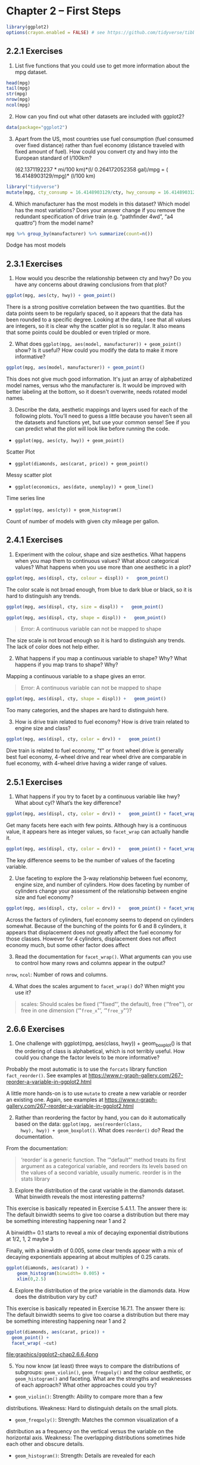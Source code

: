 #+PROPERTY: header-args :session *R* :results both

* Chapter 2  -- First Steps

#+begin_src R
library(ggplot2)
options(crayon.enabled = FALSE) # see https://github.com/tidyverse/tibble/issues/395
#+end_src

#+RESULTS:
: FALSE

** 2.2.1 Exercises

1) List five functions that you could use to get more information
   about the mpg dataset.

#+begin_src  R 
head(mpg)
tail(mpg)
str(mpg)
nrow(mpg)
ncol(mpg)
#+end_src

#+RESULTS:
: 11

2) [@2] How can you find out what other datasets are included with ggplot2?

#+begin_src  R
data(package="ggplot2")
#+end_src

#+RESULTS:

3) [@3] Apart from the US, most countries use fuel consumption (fuel
   consumed over fixed distance) rather than fuel economy (distance
   traveled with fixed amount of fuel). How could you convert cty and
   hwy into the European standard of l/100km?

 (62.1371192237 * mi/100 km)*(l/ 0.264172052358 gal)/mpg
  = ( 16.4148903129/mpg)* (l/100 km)

#+begin_src R
library("tidyverse")
mutate(mpg, cty_consump = 16.4148903129/cty, hwy_consump = 16.4148903129/hwy)
#+end_src

#+RESULTS:
| audi       | a4                     | 1.8 | 1999 | 4 | auto(l5)   | f | 18 | 29 | p | compact    | 0.911938350716667 | 0.566030700444828 |
| audi       | a4                     | 1.8 | 1999 | 4 | manual(m5) | f | 21 | 29 | p | compact    | 0.781661443471429 | 0.566030700444828 |
| audi       | a4                     |   2 | 2008 | 4 | manual(m6) | f | 20 | 31 | p | compact    |    0.820744515645 |  0.52951259073871 |
| audi       | a4                     |   2 | 2008 | 4 | auto(av)   | f | 21 | 30 | p | compact    | 0.781661443471429 |     0.54716301043 |
| audi       | a4                     | 2.8 | 1999 | 6 | auto(l5)   | f | 16 | 26 | p | compact    |  1.02593064455625 | 0.631341935111538 |
| audi       | a4                     | 2.8 | 1999 | 6 | manual(m5) | f | 18 | 26 | p | compact    | 0.911938350716667 | 0.631341935111538 |
| audi       | a4                     | 3.1 | 2008 | 6 | auto(av)   | f | 18 | 27 | p | compact    | 0.911938350716667 | 0.607958900477778 |
| audi       | a4 quattro             | 1.8 | 1999 | 4 | manual(m5) | 4 | 18 | 26 | p | compact    | 0.911938350716667 | 0.631341935111538 |
| audi       | a4 quattro             | 1.8 | 1999 | 4 | auto(l5)   | 4 | 16 | 25 | p | compact    |  1.02593064455625 |    0.656595612516 |
| audi       | a4 quattro             |   2 | 2008 | 4 | manual(m6) | 4 | 20 | 28 | p | compact    |    0.820744515645 | 0.586246082603571 |
| audi       | a4 quattro             |   2 | 2008 | 4 | auto(s6)   | 4 | 19 | 27 | p | compact    | 0.863941595415789 | 0.607958900477778 |
| audi       | a4 quattro             | 2.8 | 1999 | 6 | auto(l5)   | 4 | 15 | 25 | p | compact    |     1.09432602086 |    0.656595612516 |
| audi       | a4 quattro             | 2.8 | 1999 | 6 | manual(m5) | 4 | 17 | 25 | p | compact    | 0.965581783111765 |    0.656595612516 |
| audi       | a4 quattro             | 3.1 | 2008 | 6 | auto(s6)   | 4 | 17 | 25 | p | compact    | 0.965581783111765 |    0.656595612516 |
| audi       | a4 quattro             | 3.1 | 2008 | 6 | manual(m6) | 4 | 15 | 25 | p | compact    |     1.09432602086 |    0.656595612516 |
| audi       | a6 quattro             | 2.8 | 1999 | 6 | auto(l5)   | 4 | 15 | 24 | p | midsize    |     1.09432602086 |   0.6839537630375 |
| audi       | a6 quattro             | 3.1 | 2008 | 6 | auto(s6)   | 4 | 17 | 25 | p | midsize    | 0.965581783111765 |    0.656595612516 |
| audi       | a6 quattro             | 4.2 | 2008 | 8 | auto(s6)   | 4 | 16 | 23 | p | midsize    |  1.02593064455625 | 0.713690883169565 |
| chevrolet  | c1500 suburban 2wd     | 5.3 | 2008 | 8 | auto(l4)   | r | 14 | 20 | r | suv        |  1.17249216520714 |    0.820744515645 |
| chevrolet  | c1500 suburban 2wd     | 5.3 | 2008 | 8 | auto(l4)   | r | 11 | 15 | e | suv        |  1.49226275571818 |     1.09432602086 |
| chevrolet  | c1500 suburban 2wd     | 5.3 | 2008 | 8 | auto(l4)   | r | 14 | 20 | r | suv        |  1.17249216520714 |    0.820744515645 |
| chevrolet  | c1500 suburban 2wd     | 5.7 | 1999 | 8 | auto(l4)   | r | 13 | 17 | r | suv        |  1.26268387022308 | 0.965581783111765 |
| chevrolet  | c1500 suburban 2wd     |   6 | 2008 | 8 | auto(l4)   | r | 12 | 17 | r | suv        |    1.367907526075 | 0.965581783111765 |
| chevrolet  | corvette               | 5.7 | 1999 | 8 | manual(m6) | r | 16 | 26 | p | 2seater    |  1.02593064455625 | 0.631341935111538 |
| chevrolet  | corvette               | 5.7 | 1999 | 8 | auto(l4)   | r | 15 | 23 | p | 2seater    |     1.09432602086 | 0.713690883169565 |
| chevrolet  | corvette               | 6.2 | 2008 | 8 | manual(m6) | r | 16 | 26 | p | 2seater    |  1.02593064455625 | 0.631341935111538 |
| chevrolet  | corvette               | 6.2 | 2008 | 8 | auto(s6)   | r | 15 | 25 | p | 2seater    |     1.09432602086 |    0.656595612516 |
| chevrolet  | corvette               |   7 | 2008 | 8 | manual(m6) | r | 15 | 24 | p | 2seater    |     1.09432602086 |   0.6839537630375 |
| chevrolet  | k1500 tahoe 4wd        | 5.3 | 2008 | 8 | auto(l4)   | 4 | 14 | 19 | r | suv        |  1.17249216520714 | 0.863941595415789 |
| chevrolet  | k1500 tahoe 4wd        | 5.3 | 2008 | 8 | auto(l4)   | 4 | 11 | 14 | e | suv        |  1.49226275571818 |  1.17249216520714 |
| chevrolet  | k1500 tahoe 4wd        | 5.7 | 1999 | 8 | auto(l4)   | 4 | 11 | 15 | r | suv        |  1.49226275571818 |     1.09432602086 |
| chevrolet  | k1500 tahoe 4wd        | 6.5 | 1999 | 8 | auto(l4)   | 4 | 14 | 17 | d | suv        |  1.17249216520714 | 0.965581783111765 |
| chevrolet  | malibu                 | 2.4 | 1999 | 4 | auto(l4)   | f | 19 | 27 | r | midsize    | 0.863941595415789 | 0.607958900477778 |
| chevrolet  | malibu                 | 2.4 | 2008 | 4 | auto(l4)   | f | 22 | 30 | r | midsize    | 0.746131377859091 |     0.54716301043 |
| chevrolet  | malibu                 | 3.1 | 1999 | 6 | auto(l4)   | f | 18 | 26 | r | midsize    | 0.911938350716667 | 0.631341935111538 |
| chevrolet  | malibu                 | 3.5 | 2008 | 6 | auto(l4)   | f | 18 | 29 | r | midsize    | 0.911938350716667 | 0.566030700444828 |
| chevrolet  | malibu                 | 3.6 | 2008 | 6 | auto(s6)   | f | 17 | 26 | r | midsize    | 0.965581783111765 | 0.631341935111538 |
| dodge      | caravan 2wd            | 2.4 | 1999 | 4 | auto(l3)   | f | 18 | 24 | r | minivan    | 0.911938350716667 |   0.6839537630375 |
| dodge      | caravan 2wd            |   3 | 1999 | 6 | auto(l4)   | f | 17 | 24 | r | minivan    | 0.965581783111765 |   0.6839537630375 |
| dodge      | caravan 2wd            | 3.3 | 1999 | 6 | auto(l4)   | f | 16 | 22 | r | minivan    |  1.02593064455625 | 0.746131377859091 |
| dodge      | caravan 2wd            | 3.3 | 1999 | 6 | auto(l4)   | f | 16 | 22 | r | minivan    |  1.02593064455625 | 0.746131377859091 |
| dodge      | caravan 2wd            | 3.3 | 2008 | 6 | auto(l4)   | f | 17 | 24 | r | minivan    | 0.965581783111765 |   0.6839537630375 |
| dodge      | caravan 2wd            | 3.3 | 2008 | 6 | auto(l4)   | f | 17 | 24 | r | minivan    | 0.965581783111765 |   0.6839537630375 |
| dodge      | caravan 2wd            | 3.3 | 2008 | 6 | auto(l4)   | f | 11 | 17 | e | minivan    |  1.49226275571818 | 0.965581783111765 |
| dodge      | caravan 2wd            | 3.8 | 1999 | 6 | auto(l4)   | f | 15 | 22 | r | minivan    |     1.09432602086 | 0.746131377859091 |
| dodge      | caravan 2wd            | 3.8 | 1999 | 6 | auto(l4)   | f | 15 | 21 | r | minivan    |     1.09432602086 | 0.781661443471429 |
| dodge      | caravan 2wd            | 3.8 | 2008 | 6 | auto(l6)   | f | 16 | 23 | r | minivan    |  1.02593064455625 | 0.713690883169565 |
| dodge      | caravan 2wd            |   4 | 2008 | 6 | auto(l6)   | f | 16 | 23 | r | minivan    |  1.02593064455625 | 0.713690883169565 |
| dodge      | dakota pickup 4wd      | 3.7 | 2008 | 6 | manual(m6) | 4 | 15 | 19 | r | pickup     |     1.09432602086 | 0.863941595415789 |
| dodge      | dakota pickup 4wd      | 3.7 | 2008 | 6 | auto(l4)   | 4 | 14 | 18 | r | pickup     |  1.17249216520714 | 0.911938350716667 |
| dodge      | dakota pickup 4wd      | 3.9 | 1999 | 6 | auto(l4)   | 4 | 13 | 17 | r | pickup     |  1.26268387022308 | 0.965581783111765 |
| dodge      | dakota pickup 4wd      | 3.9 | 1999 | 6 | manual(m5) | 4 | 14 | 17 | r | pickup     |  1.17249216520714 | 0.965581783111765 |
| dodge      | dakota pickup 4wd      | 4.7 | 2008 | 8 | auto(l5)   | 4 | 14 | 19 | r | pickup     |  1.17249216520714 | 0.863941595415789 |
| dodge      | dakota pickup 4wd      | 4.7 | 2008 | 8 | auto(l5)   | 4 | 14 | 19 | r | pickup     |  1.17249216520714 | 0.863941595415789 |
| dodge      | dakota pickup 4wd      | 4.7 | 2008 | 8 | auto(l5)   | 4 |  9 | 12 | e | pickup     |  1.82387670143333 |    1.367907526075 |
| dodge      | dakota pickup 4wd      | 5.2 | 1999 | 8 | manual(m5) | 4 | 11 | 17 | r | pickup     |  1.49226275571818 | 0.965581783111765 |
| dodge      | dakota pickup 4wd      | 5.2 | 1999 | 8 | auto(l4)   | 4 | 11 | 15 | r | pickup     |  1.49226275571818 |     1.09432602086 |
| dodge      | durango 4wd            | 3.9 | 1999 | 6 | auto(l4)   | 4 | 13 | 17 | r | suv        |  1.26268387022308 | 0.965581783111765 |
| dodge      | durango 4wd            | 4.7 | 2008 | 8 | auto(l5)   | 4 | 13 | 17 | r | suv        |  1.26268387022308 | 0.965581783111765 |
| dodge      | durango 4wd            | 4.7 | 2008 | 8 | auto(l5)   | 4 |  9 | 12 | e | suv        |  1.82387670143333 |    1.367907526075 |
| dodge      | durango 4wd            | 4.7 | 2008 | 8 | auto(l5)   | 4 | 13 | 17 | r | suv        |  1.26268387022308 | 0.965581783111765 |
| dodge      | durango 4wd            | 5.2 | 1999 | 8 | auto(l4)   | 4 | 11 | 16 | r | suv        |  1.49226275571818 |  1.02593064455625 |
| dodge      | durango 4wd            | 5.7 | 2008 | 8 | auto(l5)   | 4 | 13 | 18 | r | suv        |  1.26268387022308 | 0.911938350716667 |
| dodge      | durango 4wd            | 5.9 | 1999 | 8 | auto(l4)   | 4 | 11 | 15 | r | suv        |  1.49226275571818 |     1.09432602086 |
| dodge      | ram 1500 pickup 4wd    | 4.7 | 2008 | 8 | manual(m6) | 4 | 12 | 16 | r | pickup     |    1.367907526075 |  1.02593064455625 |
| dodge      | ram 1500 pickup 4wd    | 4.7 | 2008 | 8 | auto(l5)   | 4 |  9 | 12 | e | pickup     |  1.82387670143333 |    1.367907526075 |
| dodge      | ram 1500 pickup 4wd    | 4.7 | 2008 | 8 | auto(l5)   | 4 | 13 | 17 | r | pickup     |  1.26268387022308 | 0.965581783111765 |
| dodge      | ram 1500 pickup 4wd    | 4.7 | 2008 | 8 | auto(l5)   | 4 | 13 | 17 | r | pickup     |  1.26268387022308 | 0.965581783111765 |
| dodge      | ram 1500 pickup 4wd    | 4.7 | 2008 | 8 | manual(m6) | 4 | 12 | 16 | r | pickup     |    1.367907526075 |  1.02593064455625 |
| dodge      | ram 1500 pickup 4wd    | 4.7 | 2008 | 8 | manual(m6) | 4 |  9 | 12 | e | pickup     |  1.82387670143333 |    1.367907526075 |
| dodge      | ram 1500 pickup 4wd    | 5.2 | 1999 | 8 | auto(l4)   | 4 | 11 | 15 | r | pickup     |  1.49226275571818 |     1.09432602086 |
| dodge      | ram 1500 pickup 4wd    | 5.2 | 1999 | 8 | manual(m5) | 4 | 11 | 16 | r | pickup     |  1.49226275571818 |  1.02593064455625 |
| dodge      | ram 1500 pickup 4wd    | 5.7 | 2008 | 8 | auto(l5)   | 4 | 13 | 17 | r | pickup     |  1.26268387022308 | 0.965581783111765 |
| dodge      | ram 1500 pickup 4wd    | 5.9 | 1999 | 8 | auto(l4)   | 4 | 11 | 15 | r | pickup     |  1.49226275571818 |     1.09432602086 |
| ford       | expedition 2wd         | 4.6 | 1999 | 8 | auto(l4)   | r | 11 | 17 | r | suv        |  1.49226275571818 | 0.965581783111765 |
| ford       | expedition 2wd         | 5.4 | 1999 | 8 | auto(l4)   | r | 11 | 17 | r | suv        |  1.49226275571818 | 0.965581783111765 |
| ford       | expedition 2wd         | 5.4 | 2008 | 8 | auto(l6)   | r | 12 | 18 | r | suv        |    1.367907526075 | 0.911938350716667 |
| ford       | explorer 4wd           |   4 | 1999 | 6 | auto(l5)   | 4 | 14 | 17 | r | suv        |  1.17249216520714 | 0.965581783111765 |
| ford       | explorer 4wd           |   4 | 1999 | 6 | manual(m5) | 4 | 15 | 19 | r | suv        |     1.09432602086 | 0.863941595415789 |
| ford       | explorer 4wd           |   4 | 1999 | 6 | auto(l5)   | 4 | 14 | 17 | r | suv        |  1.17249216520714 | 0.965581783111765 |
| ford       | explorer 4wd           |   4 | 2008 | 6 | auto(l5)   | 4 | 13 | 19 | r | suv        |  1.26268387022308 | 0.863941595415789 |
| ford       | explorer 4wd           | 4.6 | 2008 | 8 | auto(l6)   | 4 | 13 | 19 | r | suv        |  1.26268387022308 | 0.863941595415789 |
| ford       | explorer 4wd           |   5 | 1999 | 8 | auto(l4)   | 4 | 13 | 17 | r | suv        |  1.26268387022308 | 0.965581783111765 |
| ford       | f150 pickup 4wd        | 4.2 | 1999 | 6 | auto(l4)   | 4 | 14 | 17 | r | pickup     |  1.17249216520714 | 0.965581783111765 |
| ford       | f150 pickup 4wd        | 4.2 | 1999 | 6 | manual(m5) | 4 | 14 | 17 | r | pickup     |  1.17249216520714 | 0.965581783111765 |
| ford       | f150 pickup 4wd        | 4.6 | 1999 | 8 | manual(m5) | 4 | 13 | 16 | r | pickup     |  1.26268387022308 |  1.02593064455625 |
| ford       | f150 pickup 4wd        | 4.6 | 1999 | 8 | auto(l4)   | 4 | 13 | 16 | r | pickup     |  1.26268387022308 |  1.02593064455625 |
| ford       | f150 pickup 4wd        | 4.6 | 2008 | 8 | auto(l4)   | 4 | 13 | 17 | r | pickup     |  1.26268387022308 | 0.965581783111765 |
| ford       | f150 pickup 4wd        | 5.4 | 1999 | 8 | auto(l4)   | 4 | 11 | 15 | r | pickup     |  1.49226275571818 |     1.09432602086 |
| ford       | f150 pickup 4wd        | 5.4 | 2008 | 8 | auto(l4)   | 4 | 13 | 17 | r | pickup     |  1.26268387022308 | 0.965581783111765 |
| ford       | mustang                | 3.8 | 1999 | 6 | manual(m5) | r | 18 | 26 | r | subcompact | 0.911938350716667 | 0.631341935111538 |
| ford       | mustang                | 3.8 | 1999 | 6 | auto(l4)   | r | 18 | 25 | r | subcompact | 0.911938350716667 |    0.656595612516 |
| ford       | mustang                |   4 | 2008 | 6 | manual(m5) | r | 17 | 26 | r | subcompact | 0.965581783111765 | 0.631341935111538 |
| ford       | mustang                |   4 | 2008 | 6 | auto(l5)   | r | 16 | 24 | r | subcompact |  1.02593064455625 |   0.6839537630375 |
| ford       | mustang                | 4.6 | 1999 | 8 | auto(l4)   | r | 15 | 21 | r | subcompact |     1.09432602086 | 0.781661443471429 |
| ford       | mustang                | 4.6 | 1999 | 8 | manual(m5) | r | 15 | 22 | r | subcompact |     1.09432602086 | 0.746131377859091 |
| ford       | mustang                | 4.6 | 2008 | 8 | manual(m5) | r | 15 | 23 | r | subcompact |     1.09432602086 | 0.713690883169565 |
| ford       | mustang                | 4.6 | 2008 | 8 | auto(l5)   | r | 15 | 22 | r | subcompact |     1.09432602086 | 0.746131377859091 |
| ford       | mustang                | 5.4 | 2008 | 8 | manual(m6) | r | 14 | 20 | p | subcompact |  1.17249216520714 |    0.820744515645 |
| honda      | civic                  | 1.6 | 1999 | 4 | manual(m5) | f | 28 | 33 | r | subcompact | 0.586246082603571 | 0.497420918572727 |
| honda      | civic                  | 1.6 | 1999 | 4 | auto(l4)   | f | 24 | 32 | r | subcompact |   0.6839537630375 | 0.512965322278125 |
| honda      | civic                  | 1.6 | 1999 | 4 | manual(m5) | f | 25 | 32 | r | subcompact |    0.656595612516 | 0.512965322278125 |
| honda      | civic                  | 1.6 | 1999 | 4 | manual(m5) | f | 23 | 29 | p | subcompact | 0.713690883169565 | 0.566030700444828 |
| honda      | civic                  | 1.6 | 1999 | 4 | auto(l4)   | f | 24 | 32 | r | subcompact |   0.6839537630375 | 0.512965322278125 |
| honda      | civic                  | 1.8 | 2008 | 4 | manual(m5) | f | 26 | 34 | r | subcompact | 0.631341935111538 | 0.482790891555882 |
| honda      | civic                  | 1.8 | 2008 | 4 | auto(l5)   | f | 25 | 36 | r | subcompact |    0.656595612516 | 0.455969175358333 |
| honda      | civic                  | 1.8 | 2008 | 4 | auto(l5)   | f | 24 | 36 | c | subcompact |   0.6839537630375 | 0.455969175358333 |
| honda      | civic                  |   2 | 2008 | 4 | manual(m6) | f | 21 | 29 | p | subcompact | 0.781661443471429 | 0.566030700444828 |
| hyundai    | sonata                 | 2.4 | 1999 | 4 | auto(l4)   | f | 18 | 26 | r | midsize    | 0.911938350716667 | 0.631341935111538 |
| hyundai    | sonata                 | 2.4 | 1999 | 4 | manual(m5) | f | 18 | 27 | r | midsize    | 0.911938350716667 | 0.607958900477778 |
| hyundai    | sonata                 | 2.4 | 2008 | 4 | auto(l4)   | f | 21 | 30 | r | midsize    | 0.781661443471429 |     0.54716301043 |
| hyundai    | sonata                 | 2.4 | 2008 | 4 | manual(m5) | f | 21 | 31 | r | midsize    | 0.781661443471429 |  0.52951259073871 |
| hyundai    | sonata                 | 2.5 | 1999 | 6 | auto(l4)   | f | 18 | 26 | r | midsize    | 0.911938350716667 | 0.631341935111538 |
| hyundai    | sonata                 | 2.5 | 1999 | 6 | manual(m5) | f | 18 | 26 | r | midsize    | 0.911938350716667 | 0.631341935111538 |
| hyundai    | sonata                 | 3.3 | 2008 | 6 | auto(l5)   | f | 19 | 28 | r | midsize    | 0.863941595415789 | 0.586246082603571 |
| hyundai    | tiburon                |   2 | 1999 | 4 | auto(l4)   | f | 19 | 26 | r | subcompact | 0.863941595415789 | 0.631341935111538 |
| hyundai    | tiburon                |   2 | 1999 | 4 | manual(m5) | f | 19 | 29 | r | subcompact | 0.863941595415789 | 0.566030700444828 |
| hyundai    | tiburon                |   2 | 2008 | 4 | manual(m5) | f | 20 | 28 | r | subcompact |    0.820744515645 | 0.586246082603571 |
| hyundai    | tiburon                |   2 | 2008 | 4 | auto(l4)   | f | 20 | 27 | r | subcompact |    0.820744515645 | 0.607958900477778 |
| hyundai    | tiburon                | 2.7 | 2008 | 6 | auto(l4)   | f | 17 | 24 | r | subcompact | 0.965581783111765 |   0.6839537630375 |
| hyundai    | tiburon                | 2.7 | 2008 | 6 | manual(m6) | f | 16 | 24 | r | subcompact |  1.02593064455625 |   0.6839537630375 |
| hyundai    | tiburon                | 2.7 | 2008 | 6 | manual(m5) | f | 17 | 24 | r | subcompact | 0.965581783111765 |   0.6839537630375 |
| jeep       | grand cherokee 4wd     |   3 | 2008 | 6 | auto(l5)   | 4 | 17 | 22 | d | suv        | 0.965581783111765 | 0.746131377859091 |
| jeep       | grand cherokee 4wd     | 3.7 | 2008 | 6 | auto(l5)   | 4 | 15 | 19 | r | suv        |     1.09432602086 | 0.863941595415789 |
| jeep       | grand cherokee 4wd     |   4 | 1999 | 6 | auto(l4)   | 4 | 15 | 20 | r | suv        |     1.09432602086 |    0.820744515645 |
| jeep       | grand cherokee 4wd     | 4.7 | 1999 | 8 | auto(l4)   | 4 | 14 | 17 | r | suv        |  1.17249216520714 | 0.965581783111765 |
| jeep       | grand cherokee 4wd     | 4.7 | 2008 | 8 | auto(l5)   | 4 |  9 | 12 | e | suv        |  1.82387670143333 |    1.367907526075 |
| jeep       | grand cherokee 4wd     | 4.7 | 2008 | 8 | auto(l5)   | 4 | 14 | 19 | r | suv        |  1.17249216520714 | 0.863941595415789 |
| jeep       | grand cherokee 4wd     | 5.7 | 2008 | 8 | auto(l5)   | 4 | 13 | 18 | r | suv        |  1.26268387022308 | 0.911938350716667 |
| jeep       | grand cherokee 4wd     | 6.1 | 2008 | 8 | auto(l5)   | 4 | 11 | 14 | p | suv        |  1.49226275571818 |  1.17249216520714 |
| land rover | range rover            |   4 | 1999 | 8 | auto(l4)   | 4 | 11 | 15 | p | suv        |  1.49226275571818 |     1.09432602086 |
| land rover | range rover            | 4.2 | 2008 | 8 | auto(s6)   | 4 | 12 | 18 | r | suv        |    1.367907526075 | 0.911938350716667 |
| land rover | range rover            | 4.4 | 2008 | 8 | auto(s6)   | 4 | 12 | 18 | r | suv        |    1.367907526075 | 0.911938350716667 |
| land rover | range rover            | 4.6 | 1999 | 8 | auto(l4)   | 4 | 11 | 15 | p | suv        |  1.49226275571818 |     1.09432602086 |
| lincoln    | navigator 2wd          | 5.4 | 1999 | 8 | auto(l4)   | r | 11 | 17 | r | suv        |  1.49226275571818 | 0.965581783111765 |
| lincoln    | navigator 2wd          | 5.4 | 1999 | 8 | auto(l4)   | r | 11 | 16 | p | suv        |  1.49226275571818 |  1.02593064455625 |
| lincoln    | navigator 2wd          | 5.4 | 2008 | 8 | auto(l6)   | r | 12 | 18 | r | suv        |    1.367907526075 | 0.911938350716667 |
| mercury    | mountaineer 4wd        |   4 | 1999 | 6 | auto(l5)   | 4 | 14 | 17 | r | suv        |  1.17249216520714 | 0.965581783111765 |
| mercury    | mountaineer 4wd        |   4 | 2008 | 6 | auto(l5)   | 4 | 13 | 19 | r | suv        |  1.26268387022308 | 0.863941595415789 |
| mercury    | mountaineer 4wd        | 4.6 | 2008 | 8 | auto(l6)   | 4 | 13 | 19 | r | suv        |  1.26268387022308 | 0.863941595415789 |
| mercury    | mountaineer 4wd        |   5 | 1999 | 8 | auto(l4)   | 4 | 13 | 17 | r | suv        |  1.26268387022308 | 0.965581783111765 |
| nissan     | altima                 | 2.4 | 1999 | 4 | manual(m5) | f | 21 | 29 | r | compact    | 0.781661443471429 | 0.566030700444828 |
| nissan     | altima                 | 2.4 | 1999 | 4 | auto(l4)   | f | 19 | 27 | r | compact    | 0.863941595415789 | 0.607958900477778 |
| nissan     | altima                 | 2.5 | 2008 | 4 | auto(av)   | f | 23 | 31 | r | midsize    | 0.713690883169565 |  0.52951259073871 |
| nissan     | altima                 | 2.5 | 2008 | 4 | manual(m6) | f | 23 | 32 | r | midsize    | 0.713690883169565 | 0.512965322278125 |
| nissan     | altima                 | 3.5 | 2008 | 6 | manual(m6) | f | 19 | 27 | p | midsize    | 0.863941595415789 | 0.607958900477778 |
| nissan     | altima                 | 3.5 | 2008 | 6 | auto(av)   | f | 19 | 26 | p | midsize    | 0.863941595415789 | 0.631341935111538 |
| nissan     | maxima                 |   3 | 1999 | 6 | auto(l4)   | f | 18 | 26 | r | midsize    | 0.911938350716667 | 0.631341935111538 |
| nissan     | maxima                 |   3 | 1999 | 6 | manual(m5) | f | 19 | 25 | r | midsize    | 0.863941595415789 |    0.656595612516 |
| nissan     | maxima                 | 3.5 | 2008 | 6 | auto(av)   | f | 19 | 25 | p | midsize    | 0.863941595415789 |    0.656595612516 |
| nissan     | pathfinder 4wd         | 3.3 | 1999 | 6 | auto(l4)   | 4 | 14 | 17 | r | suv        |  1.17249216520714 | 0.965581783111765 |
| nissan     | pathfinder 4wd         | 3.3 | 1999 | 6 | manual(m5) | 4 | 15 | 17 | r | suv        |     1.09432602086 | 0.965581783111765 |
| nissan     | pathfinder 4wd         |   4 | 2008 | 6 | auto(l5)   | 4 | 14 | 20 | p | suv        |  1.17249216520714 |    0.820744515645 |
| nissan     | pathfinder 4wd         | 5.6 | 2008 | 8 | auto(s5)   | 4 | 12 | 18 | p | suv        |    1.367907526075 | 0.911938350716667 |
| pontiac    | grand prix             | 3.1 | 1999 | 6 | auto(l4)   | f | 18 | 26 | r | midsize    | 0.911938350716667 | 0.631341935111538 |
| pontiac    | grand prix             | 3.8 | 1999 | 6 | auto(l4)   | f | 16 | 26 | p | midsize    |  1.02593064455625 | 0.631341935111538 |
| pontiac    | grand prix             | 3.8 | 1999 | 6 | auto(l4)   | f | 17 | 27 | r | midsize    | 0.965581783111765 | 0.607958900477778 |
| pontiac    | grand prix             | 3.8 | 2008 | 6 | auto(l4)   | f | 18 | 28 | r | midsize    | 0.911938350716667 | 0.586246082603571 |
| pontiac    | grand prix             | 5.3 | 2008 | 8 | auto(s4)   | f | 16 | 25 | p | midsize    |  1.02593064455625 |    0.656595612516 |
| subaru     | forester awd           | 2.5 | 1999 | 4 | manual(m5) | 4 | 18 | 25 | r | suv        | 0.911938350716667 |    0.656595612516 |
| subaru     | forester awd           | 2.5 | 1999 | 4 | auto(l4)   | 4 | 18 | 24 | r | suv        | 0.911938350716667 |   0.6839537630375 |
| subaru     | forester awd           | 2.5 | 2008 | 4 | manual(m5) | 4 | 20 | 27 | r | suv        |    0.820744515645 | 0.607958900477778 |
| subaru     | forester awd           | 2.5 | 2008 | 4 | manual(m5) | 4 | 19 | 25 | p | suv        | 0.863941595415789 |    0.656595612516 |
| subaru     | forester awd           | 2.5 | 2008 | 4 | auto(l4)   | 4 | 20 | 26 | r | suv        |    0.820744515645 | 0.631341935111538 |
| subaru     | forester awd           | 2.5 | 2008 | 4 | auto(l4)   | 4 | 18 | 23 | p | suv        | 0.911938350716667 | 0.713690883169565 |
| subaru     | impreza awd            | 2.2 | 1999 | 4 | auto(l4)   | 4 | 21 | 26 | r | subcompact | 0.781661443471429 | 0.631341935111538 |
| subaru     | impreza awd            | 2.2 | 1999 | 4 | manual(m5) | 4 | 19 | 26 | r | subcompact | 0.863941595415789 | 0.631341935111538 |
| subaru     | impreza awd            | 2.5 | 1999 | 4 | manual(m5) | 4 | 19 | 26 | r | subcompact | 0.863941595415789 | 0.631341935111538 |
| subaru     | impreza awd            | 2.5 | 1999 | 4 | auto(l4)   | 4 | 19 | 26 | r | subcompact | 0.863941595415789 | 0.631341935111538 |
| subaru     | impreza awd            | 2.5 | 2008 | 4 | auto(s4)   | 4 | 20 | 25 | p | compact    |    0.820744515645 |    0.656595612516 |
| subaru     | impreza awd            | 2.5 | 2008 | 4 | auto(s4)   | 4 | 20 | 27 | r | compact    |    0.820744515645 | 0.607958900477778 |
| subaru     | impreza awd            | 2.5 | 2008 | 4 | manual(m5) | 4 | 19 | 25 | p | compact    | 0.863941595415789 |    0.656595612516 |
| subaru     | impreza awd            | 2.5 | 2008 | 4 | manual(m5) | 4 | 20 | 27 | r | compact    |    0.820744515645 | 0.607958900477778 |
| toyota     | 4runner 4wd            | 2.7 | 1999 | 4 | manual(m5) | 4 | 15 | 20 | r | suv        |     1.09432602086 |    0.820744515645 |
| toyota     | 4runner 4wd            | 2.7 | 1999 | 4 | auto(l4)   | 4 | 16 | 20 | r | suv        |  1.02593064455625 |    0.820744515645 |
| toyota     | 4runner 4wd            | 3.4 | 1999 | 6 | auto(l4)   | 4 | 15 | 19 | r | suv        |     1.09432602086 | 0.863941595415789 |
| toyota     | 4runner 4wd            | 3.4 | 1999 | 6 | manual(m5) | 4 | 15 | 17 | r | suv        |     1.09432602086 | 0.965581783111765 |
| toyota     | 4runner 4wd            |   4 | 2008 | 6 | auto(l5)   | 4 | 16 | 20 | r | suv        |  1.02593064455625 |    0.820744515645 |
| toyota     | 4runner 4wd            | 4.7 | 2008 | 8 | auto(l5)   | 4 | 14 | 17 | r | suv        |  1.17249216520714 | 0.965581783111765 |
| toyota     | camry                  | 2.2 | 1999 | 4 | manual(m5) | f | 21 | 29 | r | midsize    | 0.781661443471429 | 0.566030700444828 |
| toyota     | camry                  | 2.2 | 1999 | 4 | auto(l4)   | f | 21 | 27 | r | midsize    | 0.781661443471429 | 0.607958900477778 |
| toyota     | camry                  | 2.4 | 2008 | 4 | manual(m5) | f | 21 | 31 | r | midsize    | 0.781661443471429 |  0.52951259073871 |
| toyota     | camry                  | 2.4 | 2008 | 4 | auto(l5)   | f | 21 | 31 | r | midsize    | 0.781661443471429 |  0.52951259073871 |
| toyota     | camry                  |   3 | 1999 | 6 | auto(l4)   | f | 18 | 26 | r | midsize    | 0.911938350716667 | 0.631341935111538 |
| toyota     | camry                  |   3 | 1999 | 6 | manual(m5) | f | 18 | 26 | r | midsize    | 0.911938350716667 | 0.631341935111538 |
| toyota     | camry                  | 3.5 | 2008 | 6 | auto(s6)   | f | 19 | 28 | r | midsize    | 0.863941595415789 | 0.586246082603571 |
| toyota     | camry solara           | 2.2 | 1999 | 4 | auto(l4)   | f | 21 | 27 | r | compact    | 0.781661443471429 | 0.607958900477778 |
| toyota     | camry solara           | 2.2 | 1999 | 4 | manual(m5) | f | 21 | 29 | r | compact    | 0.781661443471429 | 0.566030700444828 |
| toyota     | camry solara           | 2.4 | 2008 | 4 | manual(m5) | f | 21 | 31 | r | compact    | 0.781661443471429 |  0.52951259073871 |
| toyota     | camry solara           | 2.4 | 2008 | 4 | auto(s5)   | f | 22 | 31 | r | compact    | 0.746131377859091 |  0.52951259073871 |
| toyota     | camry solara           |   3 | 1999 | 6 | auto(l4)   | f | 18 | 26 | r | compact    | 0.911938350716667 | 0.631341935111538 |
| toyota     | camry solara           |   3 | 1999 | 6 | manual(m5) | f | 18 | 26 | r | compact    | 0.911938350716667 | 0.631341935111538 |
| toyota     | camry solara           | 3.3 | 2008 | 6 | auto(s5)   | f | 18 | 27 | r | compact    | 0.911938350716667 | 0.607958900477778 |
| toyota     | corolla                | 1.8 | 1999 | 4 | auto(l3)   | f | 24 | 30 | r | compact    |   0.6839537630375 |     0.54716301043 |
| toyota     | corolla                | 1.8 | 1999 | 4 | auto(l4)   | f | 24 | 33 | r | compact    |   0.6839537630375 | 0.497420918572727 |
| toyota     | corolla                | 1.8 | 1999 | 4 | manual(m5) | f | 26 | 35 | r | compact    | 0.631341935111538 | 0.468996866082857 |
| toyota     | corolla                | 1.8 | 2008 | 4 | manual(m5) | f | 28 | 37 | r | compact    | 0.586246082603571 | 0.443645684132432 |
| toyota     | corolla                | 1.8 | 2008 | 4 | auto(l4)   | f | 26 | 35 | r | compact    | 0.631341935111538 | 0.468996866082857 |
| toyota     | land cruiser wagon 4wd | 4.7 | 1999 | 8 | auto(l4)   | 4 | 11 | 15 | r | suv        |  1.49226275571818 |     1.09432602086 |
| toyota     | land cruiser wagon 4wd | 5.7 | 2008 | 8 | auto(s6)   | 4 | 13 | 18 | r | suv        |  1.26268387022308 | 0.911938350716667 |
| toyota     | toyota tacoma 4wd      | 2.7 | 1999 | 4 | manual(m5) | 4 | 15 | 20 | r | pickup     |     1.09432602086 |    0.820744515645 |
| toyota     | toyota tacoma 4wd      | 2.7 | 1999 | 4 | auto(l4)   | 4 | 16 | 20 | r | pickup     |  1.02593064455625 |    0.820744515645 |
| toyota     | toyota tacoma 4wd      | 2.7 | 2008 | 4 | manual(m5) | 4 | 17 | 22 | r | pickup     | 0.965581783111765 | 0.746131377859091 |
| toyota     | toyota tacoma 4wd      | 3.4 | 1999 | 6 | manual(m5) | 4 | 15 | 17 | r | pickup     |     1.09432602086 | 0.965581783111765 |
| toyota     | toyota tacoma 4wd      | 3.4 | 1999 | 6 | auto(l4)   | 4 | 15 | 19 | r | pickup     |     1.09432602086 | 0.863941595415789 |
| toyota     | toyota tacoma 4wd      |   4 | 2008 | 6 | manual(m6) | 4 | 15 | 18 | r | pickup     |     1.09432602086 | 0.911938350716667 |
| toyota     | toyota tacoma 4wd      |   4 | 2008 | 6 | auto(l5)   | 4 | 16 | 20 | r | pickup     |  1.02593064455625 |    0.820744515645 |
| volkswagen | gti                    |   2 | 1999 | 4 | manual(m5) | f | 21 | 29 | r | compact    | 0.781661443471429 | 0.566030700444828 |
| volkswagen | gti                    |   2 | 1999 | 4 | auto(l4)   | f | 19 | 26 | r | compact    | 0.863941595415789 | 0.631341935111538 |
| volkswagen | gti                    |   2 | 2008 | 4 | manual(m6) | f | 21 | 29 | p | compact    | 0.781661443471429 | 0.566030700444828 |
| volkswagen | gti                    |   2 | 2008 | 4 | auto(s6)   | f | 22 | 29 | p | compact    | 0.746131377859091 | 0.566030700444828 |
| volkswagen | gti                    | 2.8 | 1999 | 6 | manual(m5) | f | 17 | 24 | r | compact    | 0.965581783111765 |   0.6839537630375 |
| volkswagen | jetta                  | 1.9 | 1999 | 4 | manual(m5) | f | 33 | 44 | d | compact    | 0.497420918572727 | 0.373065688929545 |
| volkswagen | jetta                  |   2 | 1999 | 4 | manual(m5) | f | 21 | 29 | r | compact    | 0.781661443471429 | 0.566030700444828 |
| volkswagen | jetta                  |   2 | 1999 | 4 | auto(l4)   | f | 19 | 26 | r | compact    | 0.863941595415789 | 0.631341935111538 |
| volkswagen | jetta                  |   2 | 2008 | 4 | auto(s6)   | f | 22 | 29 | p | compact    | 0.746131377859091 | 0.566030700444828 |
| volkswagen | jetta                  |   2 | 2008 | 4 | manual(m6) | f | 21 | 29 | p | compact    | 0.781661443471429 | 0.566030700444828 |
| volkswagen | jetta                  | 2.5 | 2008 | 5 | auto(s6)   | f | 21 | 29 | r | compact    | 0.781661443471429 | 0.566030700444828 |
| volkswagen | jetta                  | 2.5 | 2008 | 5 | manual(m5) | f | 21 | 29 | r | compact    | 0.781661443471429 | 0.566030700444828 |
| volkswagen | jetta                  | 2.8 | 1999 | 6 | auto(l4)   | f | 16 | 23 | r | compact    |  1.02593064455625 | 0.713690883169565 |
| volkswagen | jetta                  | 2.8 | 1999 | 6 | manual(m5) | f | 17 | 24 | r | compact    | 0.965581783111765 |   0.6839537630375 |
| volkswagen | new beetle             | 1.9 | 1999 | 4 | manual(m5) | f | 35 | 44 | d | subcompact | 0.468996866082857 | 0.373065688929545 |
| volkswagen | new beetle             | 1.9 | 1999 | 4 | auto(l4)   | f | 29 | 41 | d | subcompact | 0.566030700444828 | 0.400363178363415 |
| volkswagen | new beetle             |   2 | 1999 | 4 | manual(m5) | f | 21 | 29 | r | subcompact | 0.781661443471429 | 0.566030700444828 |
| volkswagen | new beetle             |   2 | 1999 | 4 | auto(l4)   | f | 19 | 26 | r | subcompact | 0.863941595415789 | 0.631341935111538 |
| volkswagen | new beetle             | 2.5 | 2008 | 5 | manual(m5) | f | 20 | 28 | r | subcompact |    0.820744515645 | 0.586246082603571 |
| volkswagen | new beetle             | 2.5 | 2008 | 5 | auto(s6)   | f | 20 | 29 | r | subcompact |    0.820744515645 | 0.566030700444828 |
| volkswagen | passat                 | 1.8 | 1999 | 4 | manual(m5) | f | 21 | 29 | p | midsize    | 0.781661443471429 | 0.566030700444828 |
| volkswagen | passat                 | 1.8 | 1999 | 4 | auto(l5)   | f | 18 | 29 | p | midsize    | 0.911938350716667 | 0.566030700444828 |
| volkswagen | passat                 |   2 | 2008 | 4 | auto(s6)   | f | 19 | 28 | p | midsize    | 0.863941595415789 | 0.586246082603571 |
| volkswagen | passat                 |   2 | 2008 | 4 | manual(m6) | f | 21 | 29 | p | midsize    | 0.781661443471429 | 0.566030700444828 |
| volkswagen | passat                 | 2.8 | 1999 | 6 | auto(l5)   | f | 16 | 26 | p | midsize    |  1.02593064455625 | 0.631341935111538 |
| volkswagen | passat                 | 2.8 | 1999 | 6 | manual(m5) | f | 18 | 26 | p | midsize    | 0.911938350716667 | 0.631341935111538 |
| volkswagen | passat                 | 3.6 | 2008 | 6 | auto(s6)   | f | 17 | 26 | p | midsize    | 0.965581783111765 | 0.631341935111538 |

4) [@4] Which manufacturer has the most models in this dataset? Which model
   has the most variations? Does your answer change if you remove the
   redundant specification of drive train (e.g. “pathfinder 4wd”, “a4
   quattro”) from the model name?

#+begin_src  R :session *R*  :results output
mpg %>% group_by(manufacturer) %>% summarize(count=n())
#+end_src

#+RESULTS:
#+begin_example
`summarise()` ungrouping output (override with `.groups` argument)
# A tibble: 15 x 2
   manufacturer count
   <
       <int>
 1 audi            18
 2 chevrolet       19
 3 dodge           37
 4 ford            25
 5 honda            9
 6 hyundai         14
 7 jeep             8
 8 land rover       4
 9 lincoln          3
10 mercury          4
11 nissan          13
12 pontiac          5
13 subaru          14
14 toyota          34
15 volkswagen      27
#+end_example

Dodge has most models

** 2.3.1 Exercises

1) [@1]    How would you describe the relationship between cty and hwy? Do
   you have any concerns about drawing conclusions from that plot?

#+begin_src R :exports both :results graphics file :file graphics/ggplot2-chap2.3.1.1.png
ggplot(mpg, aes(cty, hwy)) + geom_point()
#+end_src

#+RESULTS:
[[file:graphics/ggplot2-chap2.3.1.1.png]]

There is a strong positive correlation between the two quantities.  But
the data points seem to be regularly spaced, so it appears that the
data has been rounded to a specific degree.  Looking at the data, I
see that all values are integers, so it is clear why the scatter plot
is so regular.  It also means that some points could be doubled or
even tripled or more.

2) [@2]    What does ~ggplot(mpg, aes(model, manufacturer)) + geom_point()~
   show? Is it useful? How could you modify the data to make it more
   informative?

#+begin_src R :session *R* :exports both :results graphics file :file graphics/ggplot2-chap2.3.1.2.png
ggplot(mpg, aes(model, manufacturer)) + geom_point()
#+end_src

#+RESULTS:
[[file:graphics/ggplot2-chap2.3.1.2.png]]

This does not give much good information. It's just an array of
alphabetized model names, versus who the manufacturer is.  It would be
improved with better labeling at the bottom, so it doesn't overwrite,
needs rotated model names.

3) [@3]    Describe the data, aesthetic mappings and layers used for
   each of the following plots. You’ll need to guess a little because
   you haven’t seen all the datasets and functions yet, but use your
   common sense! See if you can predict what the plot will look like
   before running the code.
-        ~ggplot(mpg, aes(cty, hwy)) + geom_point()~
Scatter Plot
-        ~ggplot(diamonds, aes(carat, price)) + geom_point()~
Messy scatter plot
-        ~ggplot(economics, aes(date, unemploy)) + geom_line()~
Time series line
-        ~ggplot(mpg, aes(cty)) + geom_histogram()~
Count of number of models with given city mileage per gallon.

** 2.4.1 Exercises

1) [@1]  Experiment with the colour, shape and size aesthetics. What
   happens when you map them to continuous values? What about
   categorical values? What happens when you use more than one
   aesthetic in a plot?

#+begin_src R :session *R* :exports both :results graphics file :file graphics/ggplot2-chap2.4.1,1a.png
ggplot(mpg, aes(displ, cty, colour = displ)) +   geom_point()
#+end_src

#+RESULTS:
[[file:graphics/ggplot2-chap2.4.1,1a.png]]

The color scale is not broad enough, from blue to dark blue or black,
so it is hard to distinguish any trends.

#+begin_src R :session *R* :exports both :results graphics file :file graphics/ggplot2-chap2.4.1.1b.png
ggplot(mpg, aes(displ, cty, size = displ)) +   geom_point()
#+end_src

#+RESULTS:
[[file:graphics/ggplot2-chap2.4.1.1b.png]]

#+begin_src R :session *R* :exports both :results graphics file :file graphics/ggplot2-chap2.4.1.1c.png
ggplot(mpg, aes(displ, cty, shape = displ)) +   geom_point()
#+end_src

#+RESULTS:
#+begin_quote
Error: A continuous variable can not be mapped to shape
#+end_quote

The size scale is not broad enough
so it is hard to distinguish any trends.  The lack of color does not
help either.

2) [@2]  What happens if you map a continuous variable to shape? Why? What
   happens if you map trans to shape? Why?

Mapping a continuous variable to a shape gives an error.
#+begin_quote
Error: A continuous variable can not be mapped to shape
#+end_quote

#+begin_src R :session *R* :exports both :results graphics file :file graphics/ggplot2-chap2.4.2.2.png
ggplot(mpg, aes(displ, cty, shape = displ)) +   geom_point()
#+end_src

#+RESULTS:

Too many categories, and the shapes are hard to distinguish here.

3) [@3]  How is drive train related to fuel economy? How is drive train
   related to engine size and class?

#+begin_src R :session *R* :exports both :results graphics file :file graphics/ggplot2-chap2.4.1.3.png
ggplot(mpg, aes(displ, cty, color = drv)) +   geom_point()
#+end_src

#+RESULTS:
[[file:graphics/ggplot2-chap2.4.1.3.png]]

Dive train is related to fuel economy, "f" or front wheel drive is
generally best fuel economy, 4-wheel drive and rear wheel drive are
comparable in fuel economy, with 4-wheel drive having a wider range of
values.

** 2.5.1 Exercises

1) [@1] What happens if you try to facet by a continuous variable like hwy?
   What about cyl? What’s the key difference?

#+begin_src R :exports both :results graphics file :file graphics/ggplot2-chap2.5.1.1a.png
ggplot(mpg, aes(displ, cty, color = drv)) +   geom_point() + facet_wrap(~hwy)
#+end_src

#+RESULTS:
[[file:graphics/ggplot2-chap2.5.1.1a.png]]

Get many facets here each with few points.  Although hwy is a continuous value, it
appears here as integer values, so ~facet_wrap~ can actually handle
it.

#+begin_src R :exports both :results graphics file :file graphics/ggplot2-chap2.5.1.1b.png
ggplot(mpg, aes(displ, cty, color = drv)) +   geom_point() + facet_wrap(~cyl)
#+end_src

The key difference seems to be the number of values of the faceting variable.

#+RESULTS:
[[file:graphics/ggplot2-chap2.5.1.1b.png]]

2) [@2] Use faceting to explore the 3-way relationship between fuel
   economy, engine size, and number of cylinders. How does faceting by
   number of cylinders change your assessment of the relationship
   between engine size and fuel economy?

#+begin_src R :exports both :results graphics file :file graphics/ggplot2-chap2.5.1.2.png
ggplot(mpg, aes(displ, cty, color = drv)) +   geom_point() + facet_wrap(~cyl)
#+end_src

#+RESULTS:
[[file:graphics/ggplot2-chap2.5.1.2.png]]

Across the factors of cylinders, fuel economy seems to depend on
cylinders somewhat.  Because of the bunching of the points for 6 and 8
cylinders, it appears that displacement does not greatly affect the
fuel economy for those classes.  However for 4 cylinders,
displacement does not affect economy much, but some other factor does
affect

3) [@3] Read the documentation for ~facet_wrap()~. What arguments can you use
   to control how many rows and columns appear in the output?

~nrow~, ~ncol~: Number of rows and columns.

4) [@4] What does the scales argument to ~facet_wrap()~ do? When might you
   use it?

#+begin_quote
  scales: Should scales be fixed (‘"fixed"’, the default), free
          (‘"free"’), or free in one dimension (‘"~free_x~"’,
          ‘"~free_y~"’)?
#+end_quote

** 2.6.6 Exercises
1) [@1]    One challenge with ggplot(mpg, aes(class, hwy)) + geom_boxplot()
   is that the ordering of class is alphabetical, which is not
   terribly useful. How could you change the factor levels to be more
   informative?

Probably the most automatic is to use the ~forcats~ library function
~fact_reorder()~.  See examples at
https://www.r-graph-gallery.com/267-reorder-a-variable-in-ggplot2.html

A little more hands-on is to use ~mutate~ to create a new variable or
reorder an existing one.  Again, see examples at
https://www.r-graph-gallery.com/267-reorder-a-variable-in-ggplot2.html

2) [@2] Rather than reordering the factor by hand, you can do it
   automatically based on the data: ~ggplot(mpg, aes(reorder(class,
   hwy), hwy)) + geom_boxplot()~. What does ~reorder()~ do? Read the
   documentation.

From the documentation:
#+begin_quote
‘reorder’ is a generic function.  The ‘"default"’ method treats
     its first argument as a categorical variable, and reorders its
     levels based on the values of a second variable, usually numeric.
reorder is in the stats library
#+end_quote

3) [@3] Explore the distribution of the carat variable in the diamonds
   dataset. What binwidth reveals the most interesting patterns?

This exercise is basically repeated in Exercise 5.4.1.1.  The answer
there is:
 The default binwidth seems to give too coarse a distribution but there
 may be something interesting happening near 1 and 2

 A binwidth= 0.1 starts to reveal a mix of decaying exponential
 distributions at 1/2, 1, 2 maybe 3

 Finally, with a binwidth of 0.005, some clear trends appear with a mix
 of decaying exponentials appearing at about multiples of  0.25 carats.

 #+begin_src R :session *R* :exports both :results graphics file :file graphics/ggplot2-chap2.6.6.3.png
   ggplot(diamonds, aes(carat) ) +
       geom_histogram(binwidth= 0.005) +
       xlim(0,2.5)
 #+end_src

 #+RESULTS:
 [[file:graphics/ggplot2-chap2.6.6.3.png]]

4) [@4] Explore the distribution of the price variable in the diamonds
   data. How does the distribution vary by cut?

This exercise is basically repeated in Exercise 16.7.1.  The answer
there is:
 The default binwidth seems to give too coarse a distribution but there
 may be something interesting happening near 1 and 2

#+begin_src R :session *R* :exports both :results graphics file :file graphics/ggplot2-chap2.6.6.4.png
  ggplot(diamonds, aes(carat, price)) +
    geom_point() +
    facet_wrap( ~cut)
#+end_src

#+RESULTS:
[[file:graphics/ggplot2-chap2.6.6.4png]]

5) [@5] You now know (at least) three ways to compare the distributions
   of subgroups: ~geom_violin()~, ~geom_freqpoly()~ and the colour
   aesthetic, or ~geom_histogram()~ and faceting. What are the strengths
   and weaknesses of each approach? What other approaches could you
   try?

- ~geom_violin()~:  Strength:  Ability to compare more than a few
distributions.
Weakness:  Hard to distinguish details on the small plots.

- ~geom_freqpoly()~:  Strength:  Matches the common visualization of a
distribution as a frequency on the vertical versus the variable on the
horizontal axis.
Weakness: The overlapping distributions sometimes hide each other and
obscure details.  

- ~geom_histogram()~:  Strength:  Details are revealed for each
subgroup. Weakness: hard to compare one subgroup to another.

6) [@6] Read the documentation for ~geom_bar()~. What does the weight
   aesthetic do?

There are two types of bar charts: ~geom_bar()~ and
~geom_col()~. ~geom_bar()~ makes the height of the bar proportional to the
number of cases in each group (or if the weight aesthetic is supplied,
the sum of the weights).

7) [@7] Using the techniques already discussed in this chapter, come up
   with three ways to visualise a 2d categorical distribution. Try
   them out by visualising the distribution of model and manufacturer,
   trans and class, and cyl and trans.

   
The following is a start for trans and class:
#+begin_src R :session *R* :exports both :results graphics file :file graphics/ggplot2-chap2.6.6.7.png
ggplot( mpg, aes(x = trans)) + geom_bar(aes(fill=class))
#+end_src

#+RESULTS:
[[file:graphics/ggplot2-chap2.6.6.7.png]]
